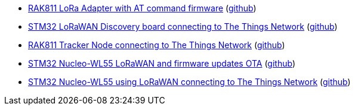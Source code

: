 * xref:examples/std/rak811/README.adoc[RAK811 LoRa Adapter with AT command firmware] (link:https://github.com/drogue-iot/drogue-device/tree/main/examples/std/rak811[github])
* xref:examples/stm32l0/lora-discovery/README.adoc[STM32 LoRaWAN Discovery board connecting to The Things Network] (link:https://github.com/drogue-iot/drogue-device/tree/main/examples/stm32l0/lora-discovery[github])
* xref:examples/stm32l1/rak811/README.adoc[RAK811 Tracker Node connecting to The Things Network] (link:https://github.com/drogue-iot/drogue-device/tree/main/examples/stm32l1/rak811[github])
* xref:examples/stm32wl/nucleo-wl55/lorawan-dfu/README.adoc[STM32 Nucleo-WL55 LoRaWAN and firmware updates OTA] (link:https://github.com/drogue-iot/drogue-device/tree/main/examples/stm32wl/nucleo-wl55/lorawan-dfu[github])
* xref:examples/stm32wl/nucleo-wl55/lorawan/README.adoc[STM32 Nucleo-WL55 using LoRaWAN connecting to The Things Network] (link:https://github.com/drogue-iot/drogue-device/tree/main/examples/stm32wl/nucleo-wl55/lorawan[github])
